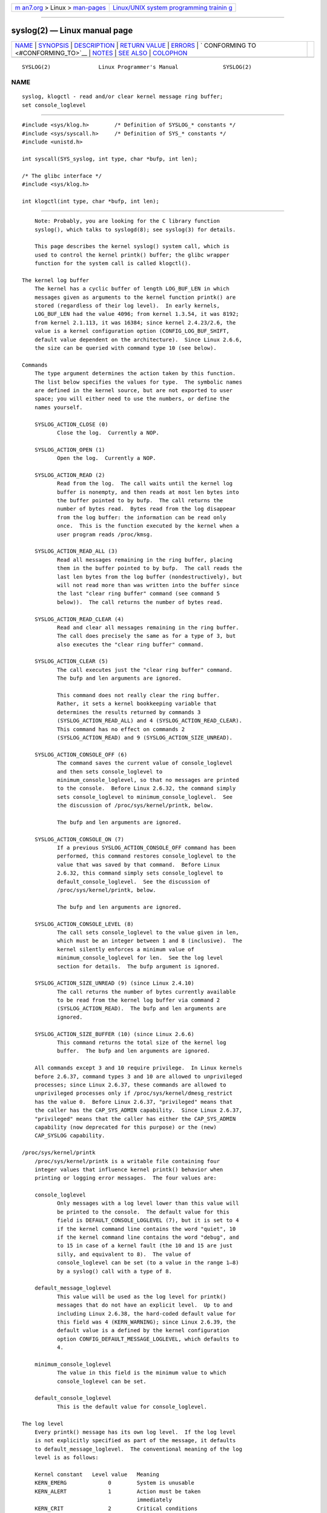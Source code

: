 .. container:: page-top

.. container:: nav-bar

   +----------------------------------+----------------------------------+
   | `m                               | `Linux/UNIX system programming   |
   | an7.org <../../../index.html>`__ | trainin                          |
   | > Linux >                        | g <http://man7.org/training/>`__ |
   | `man-pages <../index.html>`__    |                                  |
   +----------------------------------+----------------------------------+

--------------

syslog(2) — Linux manual page
=============================

+-----------------------------------+-----------------------------------+
| `NAME <#NAME>`__ \|               |                                   |
| `SYNOPSIS <#SYNOPSIS>`__ \|       |                                   |
| `DESCRIPTION <#DESCRIPTION>`__ \| |                                   |
| `RETURN VALUE <#RETURN_VALUE>`__  |                                   |
| \| `ERRORS <#ERRORS>`__ \|        |                                   |
| `                                 |                                   |
| CONFORMING TO <#CONFORMING_TO>`__ |                                   |
| \| `NOTES <#NOTES>`__ \|          |                                   |
| `SEE ALSO <#SEE_ALSO>`__ \|       |                                   |
| `COLOPHON <#COLOPHON>`__          |                                   |
+-----------------------------------+-----------------------------------+
| .. container:: man-search-box     |                                   |
+-----------------------------------+-----------------------------------+

::

   SYSLOG(2)               Linux Programmer's Manual              SYSLOG(2)

NAME
-------------------------------------------------

::

          syslog, klogctl - read and/or clear kernel message ring buffer;
          set console_loglevel


---------------------------------------------------------

::

          #include <sys/klog.h>        /* Definition of SYSLOG_* constants */
          #include <sys/syscall.h>     /* Definition of SYS_* constants */
          #include <unistd.h>

          int syscall(SYS_syslog, int type, char *bufp, int len);

          /* The glibc interface */
          #include <sys/klog.h>

          int klogctl(int type, char *bufp, int len);


---------------------------------------------------------------

::

          Note: Probably, you are looking for the C library function
          syslog(), which talks to syslogd(8); see syslog(3) for details.

          This page describes the kernel syslog() system call, which is
          used to control the kernel printk() buffer; the glibc wrapper
          function for the system call is called klogctl().

      The kernel log buffer
          The kernel has a cyclic buffer of length LOG_BUF_LEN in which
          messages given as arguments to the kernel function printk() are
          stored (regardless of their log level).  In early kernels,
          LOG_BUF_LEN had the value 4096; from kernel 1.3.54, it was 8192;
          from kernel 2.1.113, it was 16384; since kernel 2.4.23/2.6, the
          value is a kernel configuration option (CONFIG_LOG_BUF_SHIFT,
          default value dependent on the architecture).  Since Linux 2.6.6,
          the size can be queried with command type 10 (see below).

      Commands
          The type argument determines the action taken by this function.
          The list below specifies the values for type.  The symbolic names
          are defined in the kernel source, but are not exported to user
          space; you will either need to use the numbers, or define the
          names yourself.

          SYSLOG_ACTION_CLOSE (0)
                 Close the log.  Currently a NOP.

          SYSLOG_ACTION_OPEN (1)
                 Open the log.  Currently a NOP.

          SYSLOG_ACTION_READ (2)
                 Read from the log.  The call waits until the kernel log
                 buffer is nonempty, and then reads at most len bytes into
                 the buffer pointed to by bufp.  The call returns the
                 number of bytes read.  Bytes read from the log disappear
                 from the log buffer: the information can be read only
                 once.  This is the function executed by the kernel when a
                 user program reads /proc/kmsg.

          SYSLOG_ACTION_READ_ALL (3)
                 Read all messages remaining in the ring buffer, placing
                 them in the buffer pointed to by bufp.  The call reads the
                 last len bytes from the log buffer (nondestructively), but
                 will not read more than was written into the buffer since
                 the last "clear ring buffer" command (see command 5
                 below)).  The call returns the number of bytes read.

          SYSLOG_ACTION_READ_CLEAR (4)
                 Read and clear all messages remaining in the ring buffer.
                 The call does precisely the same as for a type of 3, but
                 also executes the "clear ring buffer" command.

          SYSLOG_ACTION_CLEAR (5)
                 The call executes just the "clear ring buffer" command.
                 The bufp and len arguments are ignored.

                 This command does not really clear the ring buffer.
                 Rather, it sets a kernel bookkeeping variable that
                 determines the results returned by commands 3
                 (SYSLOG_ACTION_READ_ALL) and 4 (SYSLOG_ACTION_READ_CLEAR).
                 This command has no effect on commands 2
                 (SYSLOG_ACTION_READ) and 9 (SYSLOG_ACTION_SIZE_UNREAD).

          SYSLOG_ACTION_CONSOLE_OFF (6)
                 The command saves the current value of console_loglevel
                 and then sets console_loglevel to
                 minimum_console_loglevel, so that no messages are printed
                 to the console.  Before Linux 2.6.32, the command simply
                 sets console_loglevel to minimum_console_loglevel.  See
                 the discussion of /proc/sys/kernel/printk, below.

                 The bufp and len arguments are ignored.

          SYSLOG_ACTION_CONSOLE_ON (7)
                 If a previous SYSLOG_ACTION_CONSOLE_OFF command has been
                 performed, this command restores console_loglevel to the
                 value that was saved by that command.  Before Linux
                 2.6.32, this command simply sets console_loglevel to
                 default_console_loglevel.  See the discussion of
                 /proc/sys/kernel/printk, below.

                 The bufp and len arguments are ignored.

          SYSLOG_ACTION_CONSOLE_LEVEL (8)
                 The call sets console_loglevel to the value given in len,
                 which must be an integer between 1 and 8 (inclusive).  The
                 kernel silently enforces a minimum value of
                 minimum_console_loglevel for len.  See the log level
                 section for details.  The bufp argument is ignored.

          SYSLOG_ACTION_SIZE_UNREAD (9) (since Linux 2.4.10)
                 The call returns the number of bytes currently available
                 to be read from the kernel log buffer via command 2
                 (SYSLOG_ACTION_READ).  The bufp and len arguments are
                 ignored.

          SYSLOG_ACTION_SIZE_BUFFER (10) (since Linux 2.6.6)
                 This command returns the total size of the kernel log
                 buffer.  The bufp and len arguments are ignored.

          All commands except 3 and 10 require privilege.  In Linux kernels
          before 2.6.37, command types 3 and 10 are allowed to unprivileged
          processes; since Linux 2.6.37, these commands are allowed to
          unprivileged processes only if /proc/sys/kernel/dmesg_restrict
          has the value 0.  Before Linux 2.6.37, "privileged" means that
          the caller has the CAP_SYS_ADMIN capability.  Since Linux 2.6.37,
          "privileged" means that the caller has either the CAP_SYS_ADMIN
          capability (now deprecated for this purpose) or the (new)
          CAP_SYSLOG capability.

      /proc/sys/kernel/printk
          /proc/sys/kernel/printk is a writable file containing four
          integer values that influence kernel printk() behavior when
          printing or logging error messages.  The four values are:

          console_loglevel
                 Only messages with a log level lower than this value will
                 be printed to the console.  The default value for this
                 field is DEFAULT_CONSOLE_LOGLEVEL (7), but it is set to 4
                 if the kernel command line contains the word "quiet", 10
                 if the kernel command line contains the word "debug", and
                 to 15 in case of a kernel fault (the 10 and 15 are just
                 silly, and equivalent to 8).  The value of
                 console_loglevel can be set (to a value in the range 1–8)
                 by a syslog() call with a type of 8.

          default_message_loglevel
                 This value will be used as the log level for printk()
                 messages that do not have an explicit level.  Up to and
                 including Linux 2.6.38, the hard-coded default value for
                 this field was 4 (KERN_WARNING); since Linux 2.6.39, the
                 default value is a defined by the kernel configuration
                 option CONFIG_DEFAULT_MESSAGE_LOGLEVEL, which defaults to
                 4.

          minimum_console_loglevel
                 The value in this field is the minimum value to which
                 console_loglevel can be set.

          default_console_loglevel
                 This is the default value for console_loglevel.

      The log level
          Every printk() message has its own log level.  If the log level
          is not explicitly specified as part of the message, it defaults
          to default_message_loglevel.  The conventional meaning of the log
          level is as follows:

          Kernel constant   Level value   Meaning
          KERN_EMERG             0        System is unusable
          KERN_ALERT             1        Action must be taken
                                          immediately
          KERN_CRIT              2        Critical conditions
          KERN_ERR               3        Error conditions
          KERN_WARNING           4        Warning conditions
          KERN_NOTICE            5        Normal but
                                          significant
                                          condition
          KERN_INFO              6        Informational
          KERN_DEBUG             7        Debug-level messages

          The kernel printk() routine will print a message on the console
          only if it has a log level less than the value of
          console_loglevel.


-----------------------------------------------------------------

::

          For type equal to 2, 3, or 4, a successful call to syslog()
          returns the number of bytes read.  For type 9, syslog() returns
          the number of bytes currently available to be read on the kernel
          log buffer.  For type 10, syslog() returns the total size of the
          kernel log buffer.  For other values of type, 0 is returned on
          success.

          In case of error, -1 is returned, and errno is set to indicate
          the error.


-----------------------------------------------------

::

          EINVAL Bad arguments (e.g., bad type; or for type 2, 3, or 4, buf
                 is NULL, or len is less than zero; or for type 8, the
                 level is outside the range 1 to 8).

          ENOSYS This syslog() system call is not available, because the
                 kernel was compiled with the CONFIG_PRINTK kernel-
                 configuration option disabled.

          EPERM  An attempt was made to change console_loglevel or clear
                 the kernel message ring buffer by a process without
                 sufficient privilege (more precisely: without the
                 CAP_SYS_ADMIN or CAP_SYSLOG capability).

          ERESTARTSYS
                 System call was interrupted by a signal; nothing was read.
                 (This can be seen only during a trace.)


-------------------------------------------------------------------

::

          This system call is Linux-specific and should not be used in
          programs intended to be portable.


---------------------------------------------------

::

          From the very start, people noted that it is unfortunate that a
          system call and a library routine of the same name are entirely
          different animals.


---------------------------------------------------------

::

          dmesg(1), syslog(3), capabilities(7)

COLOPHON
---------------------------------------------------------

::

          This page is part of release 5.13 of the Linux man-pages project.
          A description of the project, information about reporting bugs,
          and the latest version of this page, can be found at
          https://www.kernel.org/doc/man-pages/.

   Linux                          2021-03-22                      SYSLOG(2)

--------------

Pages that refer to this page: `dmesg(1) <../man1/dmesg.1.html>`__, 
`syscalls(2) <../man2/syscalls.2.html>`__, 
`proc(5) <../man5/proc.5.html>`__, 
`systemd.exec(5) <../man5/systemd.exec.5.html>`__, 
`bootparam(7) <../man7/bootparam.7.html>`__, 
`capabilities(7) <../man7/capabilities.7.html>`__, 
`rsyslogd(8) <../man8/rsyslogd.8.html>`__

--------------

`Copyright and license for this manual
page <../man2/syslog.2.license.html>`__

--------------

.. container:: footer

   +-----------------------+-----------------------+-----------------------+
   | HTML rendering        |                       | |Cover of TLPI|       |
   | created 2021-08-27 by |                       |                       |
   | `Michael              |                       |                       |
   | Ker                   |                       |                       |
   | risk <https://man7.or |                       |                       |
   | g/mtk/index.html>`__, |                       |                       |
   | author of `The Linux  |                       |                       |
   | Programming           |                       |                       |
   | Interface <https:     |                       |                       |
   | //man7.org/tlpi/>`__, |                       |                       |
   | maintainer of the     |                       |                       |
   | `Linux man-pages      |                       |                       |
   | project <             |                       |                       |
   | https://www.kernel.or |                       |                       |
   | g/doc/man-pages/>`__. |                       |                       |
   |                       |                       |                       |
   | For details of        |                       |                       |
   | in-depth **Linux/UNIX |                       |                       |
   | system programming    |                       |                       |
   | training courses**    |                       |                       |
   | that I teach, look    |                       |                       |
   | `here <https://ma     |                       |                       |
   | n7.org/training/>`__. |                       |                       |
   |                       |                       |                       |
   | Hosting by `jambit    |                       |                       |
   | GmbH                  |                       |                       |
   | <https://www.jambit.c |                       |                       |
   | om/index_en.html>`__. |                       |                       |
   +-----------------------+-----------------------+-----------------------+

--------------

.. container:: statcounter

   |Web Analytics Made Easy - StatCounter|

.. |Cover of TLPI| image:: https://man7.org/tlpi/cover/TLPI-front-cover-vsmall.png
   :target: https://man7.org/tlpi/
.. |Web Analytics Made Easy - StatCounter| image:: https://c.statcounter.com/7422636/0/9b6714ff/1/
   :class: statcounter
   :target: https://statcounter.com/

